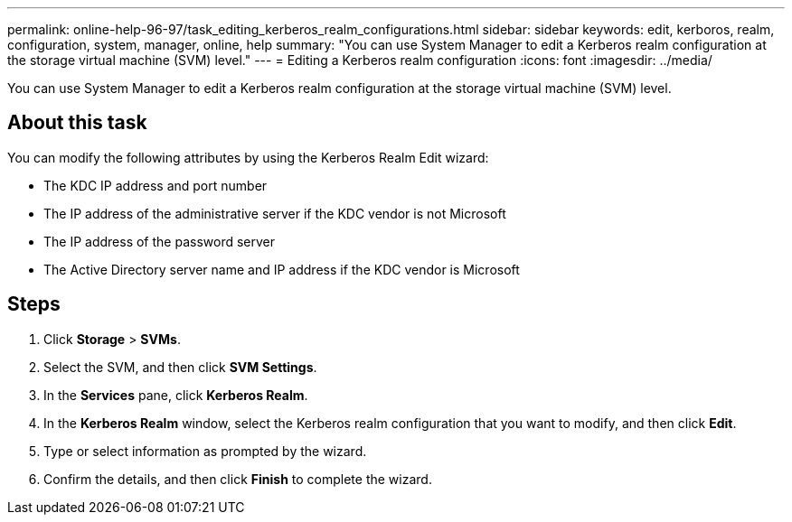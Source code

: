 ---
permalink: online-help-96-97/task_editing_kerberos_realm_configurations.html
sidebar: sidebar
keywords: edit, kerboros, realm, configuration, system, manager, online, help
summary: "You can use System Manager to edit a Kerberos realm configuration at the storage virtual machine (SVM) level."
---
= Editing a Kerberos realm configuration
:icons: font
:imagesdir: ../media/

[.lead]
You can use System Manager to edit a Kerberos realm configuration at the storage virtual machine (SVM) level.

== About this task

You can modify the following attributes by using the Kerberos Realm Edit wizard:

* The KDC IP address and port number
* The IP address of the administrative server if the KDC vendor is not Microsoft
* The IP address of the password server
* The Active Directory server name and IP address if the KDC vendor is Microsoft

== Steps

. Click *Storage* > *SVMs*.
. Select the SVM, and then click *SVM Settings*.
. In the *Services* pane, click *Kerberos Realm*.
. In the *Kerberos Realm* window, select the Kerberos realm configuration that you want to modify, and then click *Edit*.
. Type or select information as prompted by the wizard.
. Confirm the details, and then click *Finish* to complete the wizard.
